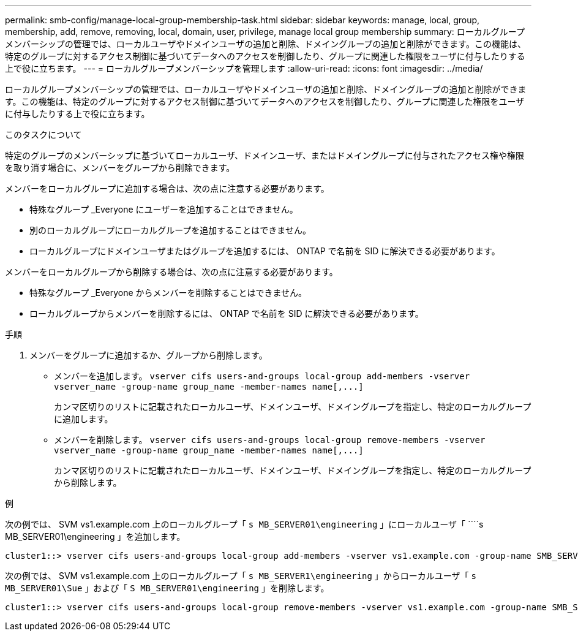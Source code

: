 ---
permalink: smb-config/manage-local-group-membership-task.html 
sidebar: sidebar 
keywords: manage, local, group, membership, add, remove, removing, local, domain, user, privilege, manage local group membership 
summary: ローカルグループメンバーシップの管理では、ローカルユーザやドメインユーザの追加と削除、ドメイングループの追加と削除ができます。この機能は、特定のグループに対するアクセス制御に基づいてデータへのアクセスを制御したり、グループに関連した権限をユーザに付与したりする上で役に立ちます。 
---
= ローカルグループメンバーシップを管理します
:allow-uri-read: 
:icons: font
:imagesdir: ../media/


[role="lead"]
ローカルグループメンバーシップの管理では、ローカルユーザやドメインユーザの追加と削除、ドメイングループの追加と削除ができます。この機能は、特定のグループに対するアクセス制御に基づいてデータへのアクセスを制御したり、グループに関連した権限をユーザに付与したりする上で役に立ちます。

.このタスクについて
特定のグループのメンバーシップに基づいてローカルユーザ、ドメインユーザ、またはドメイングループに付与されたアクセス権や権限を取り消す場合に、メンバーをグループから削除できます。

メンバーをローカルグループに追加する場合は、次の点に注意する必要があります。

* 特殊なグループ _Everyone にユーザーを追加することはできません。
* 別のローカルグループにローカルグループを追加することはできません。
* ローカルグループにドメインユーザまたはグループを追加するには、 ONTAP で名前を SID に解決できる必要があります。


メンバーをローカルグループから削除する場合は、次の点に注意する必要があります。

* 特殊なグループ _Everyone からメンバーを削除することはできません。
* ローカルグループからメンバーを削除するには、 ONTAP で名前を SID に解決できる必要があります。


.手順
. メンバーをグループに追加するか、グループから削除します。
+
** メンバーを追加します。 `+vserver cifs users-and-groups local-group add-members ‑vserver vserver_name -group-name group_name ‑member-names name[,...]+`
+
カンマ区切りのリストに記載されたローカルユーザ、ドメインユーザ、ドメイングループを指定し、特定のローカルグループに追加します。

** メンバーを削除します。 `+vserver cifs users-and-groups local-group remove-members -vserver vserver_name -group-name group_name ‑member-names name[,...]+`
+
カンマ区切りのリストに記載されたローカルユーザ、ドメインユーザ、ドメイングループを指定し、特定のローカルグループから削除します。





.例
次の例では、 SVM vs1.example.com 上のローカルグループ「 `s MB_SERVER01\engineering` 」にローカルユーザ「 ````s MB_SERVER01\engineering 」を追加します。

[listing]
----
cluster1::> vserver cifs users-and-groups local-group add-members -vserver vs1.example.com -group-name SMB_SERVER01\engineering -member-names SMB_SERVER01\sue
----
次の例では、 SVM vs1.example.com 上のローカルグループ「 `s MB_SERVER1\engineering` 」からローカルユーザ「 `````s MB_SERVER01\Sue` 」および「 `S MB_SERVER01\engineering` 」を削除します。

[listing]
----
cluster1::> vserver cifs users-and-groups local-group remove-members -vserver vs1.example.com -group-name SMB_SERVER\engineering -member-names SMB_SERVER\sue,SMB_SERVER\james
----